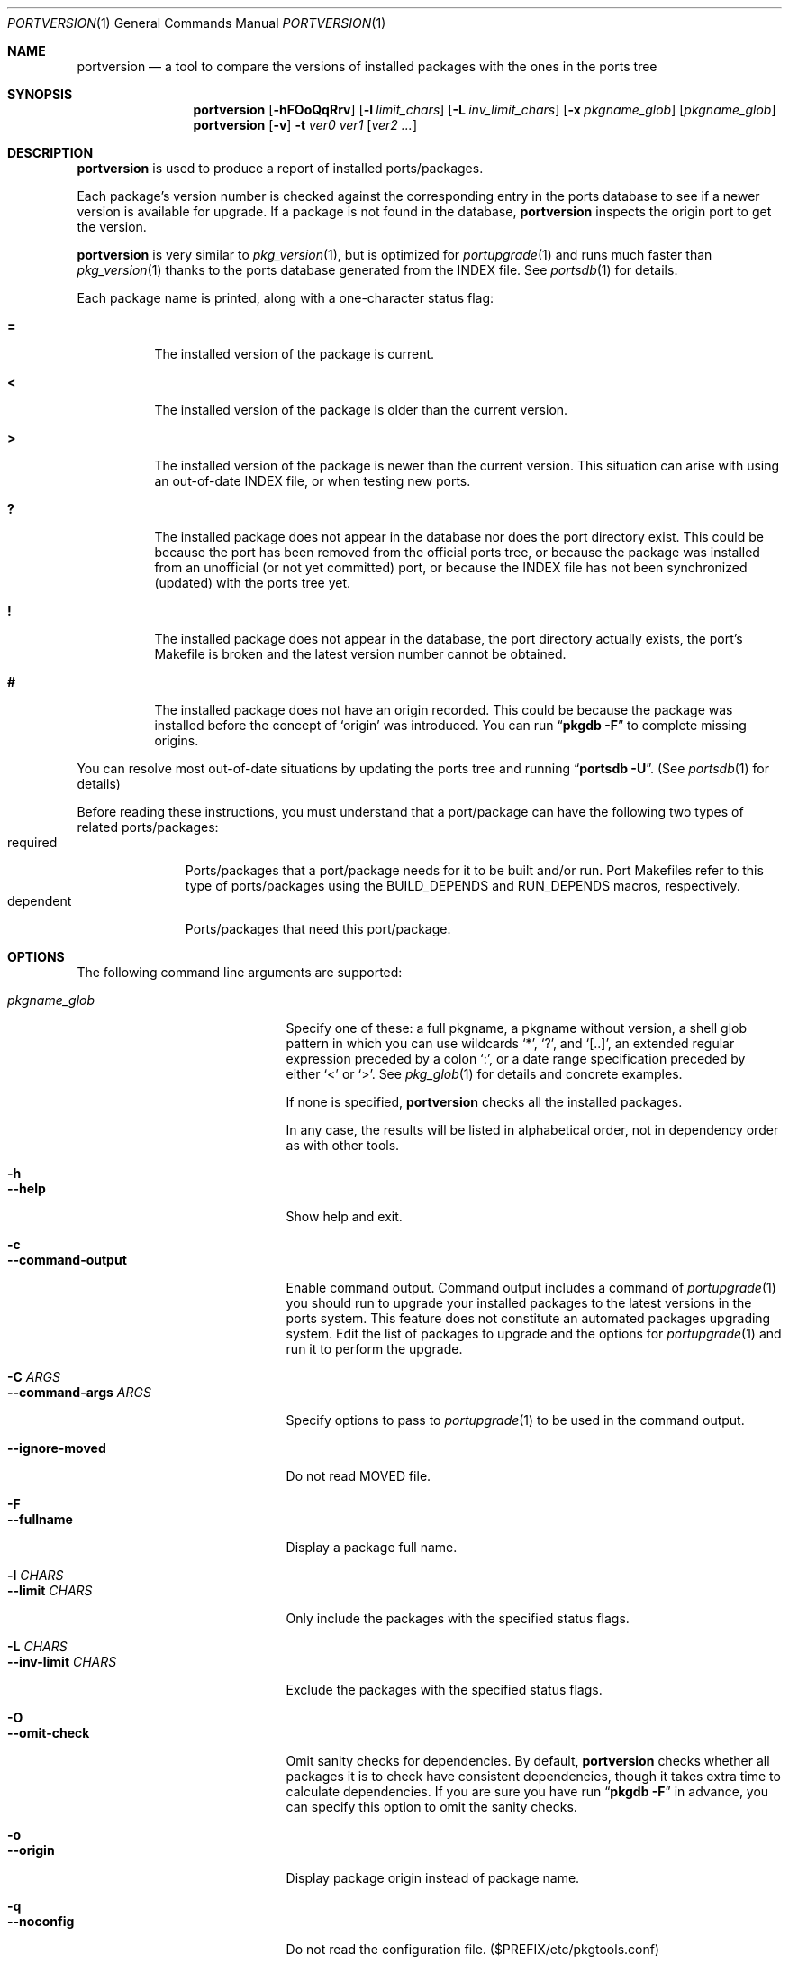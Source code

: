 .\" $Id: portversion.1,v 1.1 2006/07/02 15:23:39 sem Exp $
.\"
.Dd June 15, 2001
.Dt PORTVERSION 1
.Os FreeBSD
.Sh NAME
.Nm portversion
.Nd a tool to compare the versions of installed packages with the ones in the ports tree
.Sh SYNOPSIS
.Nm
.Op Fl hFOoQqRrv
.Op Fl l Ar limit_chars
.Op Fl L Ar inv_limit_chars
.Op Fl x Ar pkgname_glob
.Op Ar pkgname_glob
.Nm
.Op Fl v
.Fl t
.Ar ver0 ver1
.Op Ar ver2 ...
.Sh DESCRIPTION
.Nm
is used to produce a report of installed ports/packages.
.Pp
Each package's version number is checked against the corresponding
entry in the ports database to see if a newer version is available for
upgrade.  If a package is not found in the database,
.Nm
inspects the origin port to get the version.
.Pp
.Nm
is very similar to
.Xr pkg_version 1 ,
but is optimized for
.Xr portupgrade 1
and runs much faster than
.Xr pkg_version 1
thanks to the ports database generated from the INDEX file.  See
.Xr portsdb 1
for details.
.Pp
Each package name is printed, along with a one-character status flag:
.Bl -tag -width indent
.It Li =
The installed version of the package is current.
.It Li \&<
The installed version of the package is older than the current
version.
.It Li \&>
The installed version of the package is newer than the current
version.  This situation can arise with using an out-of-date INDEX
file, or when testing new ports.
.It Li \&?
The installed package does not appear in the database nor does the
port directory exist.  This could be because the port has been removed
from the official ports tree, or because the package was installed
from an unofficial (or not yet committed) port, or because the INDEX
file has not been synchronized (updated) with the ports tree yet.
.It Li \&!
The installed package does not appear in the database, the port
directory actually exists, the port's Makefile is broken and the
latest version number cannot be obtained.
.It Li \&#
The installed package does not have an origin recorded.  This could be
because the package was installed before the concept of
.Sq origin
was introduced.  You can run
.Dq Nm pkgdb -F
to complete missing origins.
.El
.Pp
You can resolve most out-of-date situations by updating the ports tree
and running
.Dq Nm portsdb Fl U .
(See
.Xr portsdb 1
for details)
.Pp
Before reading these instructions, you must understand that a
port/package can have the following two types of related
ports/packages:
.Bl -tag -width "dependent" -compact
.It required
Ports/packages that a port/package needs for it to be built and/or
run.  Port Makefiles refer to this type of ports/packages using the
.Dv BUILD_DEPENDS
and 
.Dv RUN_DEPENDS
macros, respectively.
.It dependent
Ports/packages that need this port/package.
.El
.Sh OPTIONS
The following command line arguments are supported:
.Pp
.Bl -tag -width "--command-args ARGS" -compact
.It Ar pkgname_glob
Specify one of these: a full pkgname, a pkgname without version, a
shell glob pattern in which you can use wildcards
.Sq * ,
.Sq \&? ,
and
.Sq [..] ,
an extended regular expression preceded by a colon
.Sq \&: ,
or a date range specification preceded by either
.Sq <
or
.Sq > .
See
.Xr pkg_glob 1
for details and concrete examples.
.Pp
If none is specified,
.Nm
checks all the installed packages.
.Pp
In any case, the results will be listed in alphabetical order, not in
dependency order as with other tools.
.Pp
.It Fl h
.It Fl -help
Show help and exit.
.Pp
.It Fl c
.It Fl -command-output
Enable command output.  Command output includes a command of
.Xr portupgrade 1
you should run to upgrade your installed packages to the latest
versions in the ports system.  This feature does not constitute an
automated packages upgrading system.  Edit the list of packages to
upgrade and the options for
.Xr portupgrade 1
and run it to perform the upgrade.
.Pp
.It Fl C Ar ARGS
.It Fl -command-args Ar ARGS
Specify options to pass to
.Xr portupgrade 1
to be used in the command output.
.Pp
.It Fl -ignore-moved
Do not read MOVED file.
.Pp
.It Fl F
.It Fl -fullname
Display a package full name.
.Pp
.It Fl l Ar CHARS
.It Fl -limit Ar CHARS
Only include the packages with the specified status flags.
.Pp
.It Fl L Ar CHARS
.It Fl -inv-limit Ar CHARS
Exclude the packages with the specified status flags.
.Pp
.It Fl O
.It Fl -omit-check
Omit sanity checks for dependencies.  By default,
.Nm
checks whether all packages it is to check have consistent
dependencies, though it takes extra time to calculate dependencies.
If you are sure you have run
.Dq Li "pkgdb -F"
in advance, you can specify this option to omit the sanity checks.
.Pp
.It Fl o
.It Fl -origin
Display package origin instead of package name.
.Pp
.It Fl q
.It Fl -noconfig
Do not read the configuration file. ($PREFIX/etc/pkgtools.conf)
.Pp
.It Fl Q
.It Fl -quiet
Do not display status chars.
.Pp
.It Fl r
.It Fl -recursive
Check all packages depending on the given packages as well.
.Pp
.It Fl R
.It Fl -upward-recursive
Check all packages required by the given packages as well.
.Pp
.It Fl t
.It Fl -test
Compare the version with the following one(s), and print the result(s).
.Pp
.It Fl v
.It Fl -verbose
Turn on verbose output.
.Pp
.It Fl x Ar GLOB
.It Fl -exclude Ar GLOB
Exclude packages matching the specified glob pattern.  Exclusion is
performed after recursing dependency in response to
.Fl r
and/or
.Fl R ,
which means, for example, the following command will check for all the
packages depending on XFree86 but not for XFree86:
.Pp
.Nm portupgrade
.Fl rx
.Ar XFree86 XFree86
.El
.Sh ENVIRONMENT
.Bl -tag -width "PKGTOOLS_CONF" -compact
.It Ev PKG_DBDIR
Alternative location for the installed package database.  The default
is
.Dq Pa /var/db/pkg .
.Pp
.It Ev PORTSDIR
Alternative location for the ports tree and the ports database files.
The default is
.Dq Pa /usr/ports .
.Pp
.It Ev PKGTOOLS_CONF
Configuration file for the pkgtools suite.  The default is
.Dq Pa $PREFIX/etc/pkgtools.conf .
.El
.Sh FILES
.Bl -tag -width "$PREFIX/etc/pkgtools.conf"
.It Pa /var/db/pkg
Default location of the installed package database.
.It Pa /usr/ports
Default location of the ports tree and the ports database files.
.Pp
.It Pa $PREFIX/etc/pkgtools.conf
Default location of the pkgtools configuration file.
.El
.Sh SEE ALSO
.Xr pkg_glob 1 ,
.Xr pkg_info 1 ,
.Xr pkg_sort 1 ,
.Xr pkg_version 1 ,
.Xr pkgdb 1 ,
.Xr portsdb 1 ,
.Xr portupgrade 1 ,
.Xr pkgtools.conf 5 ,
.Xr ports 7
.Sh AUTHORS
.An Akinori MUSHA Aq knu@iDaemons.org
